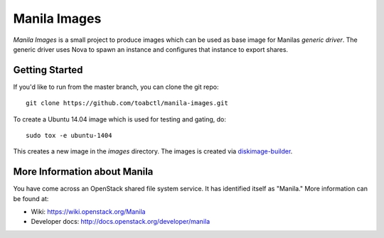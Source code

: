 =============
Manila Images
=============

`Manila Images` is a small project to produce images which can be used
as base image for Manilas `generic driver`. The generic driver uses Nova
to spawn an instance and configures that instance to export shares.

Getting Started
---------------

If you'd like to run from the master branch, you can clone the git repo::

    git clone https://github.com/toabctl/manila-images.git

To create a Ubuntu 14.04 image which is used for testing and gating, do::

    sudo tox -e ubuntu-1404

This creates a new image in the `images` directory. The images is created via
`diskimage-builder <http://docs.openstack.org/developer/diskimage-builder/>`_.


More Information about Manila
-----------------------------

You have come across an OpenStack shared file system service.  It has
identified itself as "Manila." More information can be found at:

* Wiki: https://wiki.openstack.org/Manila
* Developer docs: http://docs.openstack.org/developer/manila

